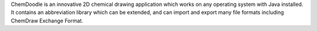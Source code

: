 .. title: ChemDoodle
.. slug: chemdoodle
.. date: 2013-03-04
.. tags: 2D Draw
.. link: http://www.chemdoodle.com/
.. category: Commercial
.. type: text commercial
.. comments: 

ChemDoodle is an innovative 2D chemical drawing application which works on any operating system with Java installed. It contains an abbreviation library which can be extended, and can import and export many file formats including ChemDraw Exchange Format.
